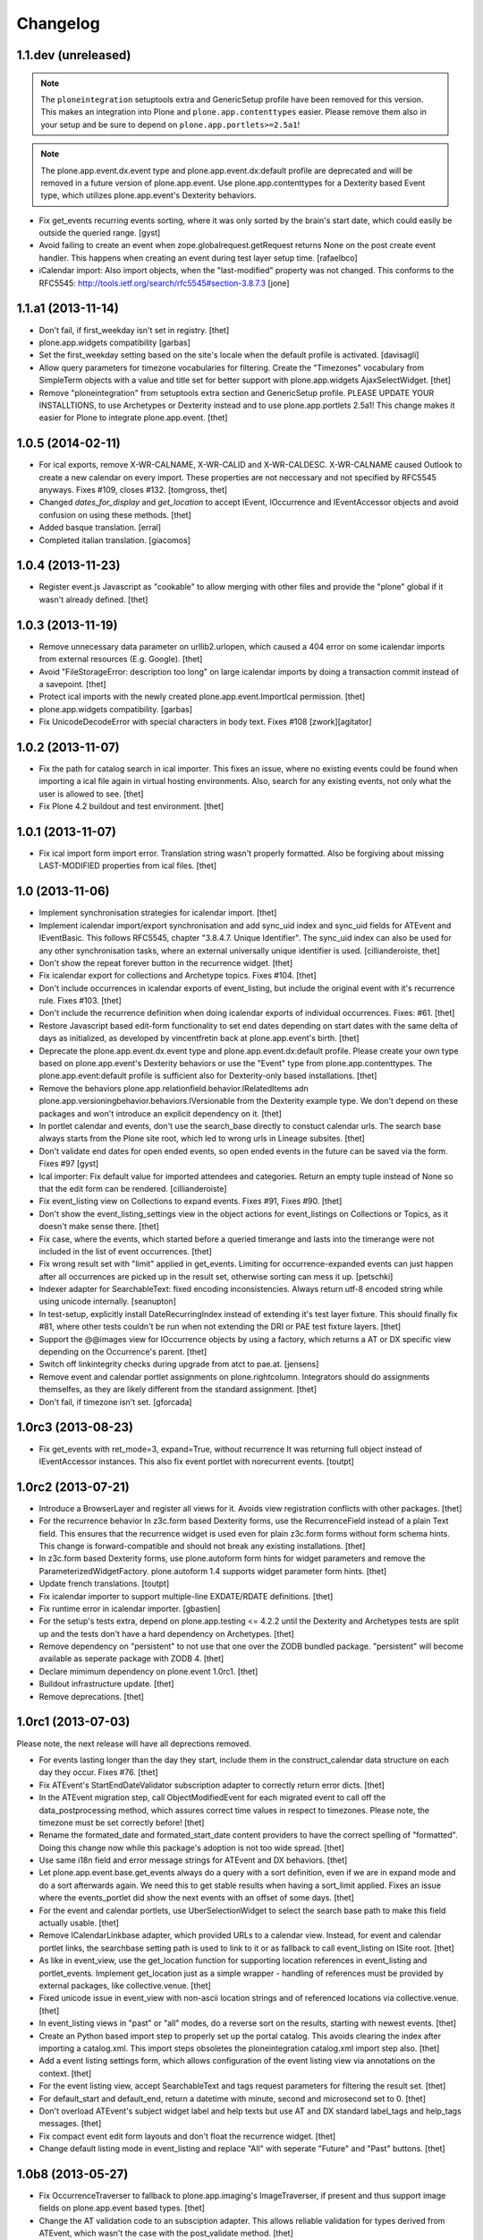 Changelog
=========


1.1.dev (unreleased)
--------------------

.. note::

    The ``ploneintegration`` setuptools extra and GenericSetup profile have
    been removed for this version. This makes an integration into Plone and
    ``plone.app.contenttypes`` easier. Please remove them also in your setup
    and be sure to depend on ``plone.app.portlets>=2.5a1``!

.. note::

    The plone.app.event.dx.event type and plone.app.event.dx:default profile
    are deprecated and will be removed in a future version of plone.app.event.
    Use plone.app.contenttypes for a Dexterity based Event type, which utilizes
    plone.app.event's Dexterity behaviors.

- Fix get_events recurring events sorting, where it was only sorted by the
  brain's start date, which could easily be outside the queried range.
  [gyst]

- Avoid failing to create an event when zope.globalrequest.getRequest returns
  None on the post create event handler. This happens when creating an event
  during test layer setup time.
  [rafaelbco]

- iCalendar import: Also import objects, when the "last-modified" property was
  not changed. This conforms to the RFC5545:
  http://tools.ietf.org/search/rfc5545#section-3.8.7.3
  [jone]


1.1.a1 (2013-11-14)
-------------------

- Don't fail, if first_weekday isn't set in registry.
  [thet]

- plone.app.widgets compatibility
  [garbas]

- Set the first_weekday setting based on the site's locale when the default
  profile is activated.
  [davisagli]

- Allow query parameters for timezone vocabularies for filtering. Create the
  "Timezones" vocabulary from SimpleTerm objects with a value and title set
  for better support with plone.app.widgets AjaxSelectWidget.
  [thet]

- Remove "ploneintegration" from setuptools extra section and GenericSetup
  profile. PLEASE UPDATE YOUR INSTALLTIONS, to use Archetypes or Dexterity
  instead and to use plone.app.portlets 2.5a1! This change makes it easier for
  Plone to integrate plone.app.event.
  [thet]


1.0.5 (2014-02-11)
------------------

- For ical exports, remove X-WR-CALNAME, X-WR-CALID and X-WR-CALDESC.
  X-WR-CALNAME caused Outlook to create a new calendar on every import. These
  properties are not neccessary and not specified by RFC5545 anyways.
  Fixes #109, closes #132.
  [tomgross, thet]

- Changed `dates_for_display` and `get_location` to accept IEvent, IOccurrence
  and IEventAccessor objects and avoid confusion on using these methods.
  [thet]

- Added basque translation.
  [erral]

- Completed italian translation.
  [giacomos]


1.0.4 (2013-11-23)
------------------

- Register event.js Javascript as "cookable" to allow merging with other files
  and provide the "plone" global if it wasn't already defined.
  [thet]


1.0.3 (2013-11-19)
------------------

- Remove unnecessary data parameter on urllib2.urlopen, which caused a 404
  error on some icalendar imports from external resources (E.g. Google).
  [thet]

- Avoid "FileStorageError: description too long" on large icalendar imports by
  doing a transaction commit instead of a savepoint.
  [thet]

- Protect ical imports with the newly created plone.app.event.ImportIcal
  permission.
  [thet]

- plone.app.widgets compatibility.
  [garbas]

- Fix UnicodeDecodeError with special characters in body text. Fixes #108
  [zwork][agitator]


1.0.2 (2013-11-07)
------------------

- Fix the path for catalog search in ical importer. This fixes an issue, where
  no existing events could be found when importing a ical file again in virtual
  hosting environments. Also, search for any existing events, not only what the
  user is allowed to see.
  [thet]

- Fix Plone 4.2 buildout and test environment.
  [thet]


1.0.1 (2013-11-07)
------------------

- Fix ical import form import error. Translation string wasn't properly
  formatted. Also be forgiving about missing LAST-MODIFIED properties from ical
  files.
  [thet]


1.0 (2013-11-06)
----------------

- Implement synchronisation strategies for icalendar import.
  [thet]

- Implement icalendar import/export synchronisation and add sync_uid index and
  sync_uid fields for ATEvent and IEventBasic. This follows RFC5545, chapter
  "3.8.4.7. Unique Identifier". The sync_uid index can also be used for any
  other synchronisation tasks, where an external universally unique identifier
  is used.
  [cillianderoiste, thet]

- Don't show the repeat forever button in the recurrence widget.
  [thet]

- Fix icalendar export for collections and Archetype topics. Fixes #104.
  [thet]

- Don't include occurrences in icalendar exports of event_listing, but include
  the original event with it's recurrence rule. Fixes #103.
  [thet]

- Don't include the recurrence definition when doing icalendar exports of
  individual occurrences. Fixes: #61.
  [thet]

- Restore Javascript based edit-form functionality to set end dates depending
  on start dates with the same delta of days as initialized, as developed by
  vincentfretin back at plone.app.event's birth.
  [thet]

- Deprecate the plone.app.event.dx.event type and plone.app.event.dx:default
  profile.  Please create your own type based on plone.app.event's Dexterity
  behaviors or use the "Event" type from plone.app.contenttypes. The
  plone.app.event:default profile is sufficient also for Dexterity-only based
  installations.
  [thet]

- Remove the behaviors plone.app.relationfield.behavior.IRelatedItems adn
  plone.app.versioningbehavior.behaviors.IVersionable from the Dexterity
  example type. We don't depend on these packages and won't introduce an
  explicit dependency on it.
  [thet]

- In portlet calendar and events, don't use the search_base directly to
  constuct calendar urls. The search base always starts from the Plone site
  root, which led to wrong urls in Lineage subsites.
  [thet]

- Don't validate end dates for open ended events, so open ended events in the
  future can be saved via the form. Fixes #97
  [gyst]

- Ical importer: Fix default value for imported attendees and categories.
  Return an empty tuple instead of None so that the edit form can be rendered.
  [cillianderoiste]

- Fix event_listing view on Collections to expand events. Fixes #91, Fixes #90.
  [thet]

- Don't show the event_listing_settings view in the object actions for
  event_listings on Collections or Topics, as it doesn't make sense there.
  [thet]

- Fix case, where the events, which started before a queried timerange and
  lasts into the timerange were not included in the list of event occurrences.
  [thet]

- Fix wrong result set with "limit" applied in get_events. Limiting for
  occurrence-expanded events can just happen after all occurrences are picked
  up in the result set, otherwise sorting can mess it up.
  [petschki]

- Indexer adapter for SearchableText: fixed encoding inconsistencies.  Always
  return utf-8 encoded string while using unicode internally.
  [seanupton]

- In test-setup, explicitly install DateRecurringIndex instead of extending
  it's test layer fixture. This should finally fix #81, where other tests
  couldn't be run when not extending the DRI or PAE test fixture layers.
  [thet]

- Support the @@images view for IOccurrence objects by using a factory, which
  returns a AT or DX specific view depending on the Occurrence's parent.
  [thet]

- Switch off linkintegrity checks during upgrade from atct to pae.at.
  [jensens]

- Remove event and calendar portlet assignments on plone.rightcolumn.
  Integrators should do assignments themselfes, as they are likely different
  from the standard assignment.
  [thet]

- Don't fail, if timezone isn't set.
  [gforcada]


1.0rc3 (2013-08-23)
-------------------

- Fix get_events with ret_mode=3, expand=True, without recurrence
  It was returning full object instead of IEventAccessor instances.
  This also fix event portlet with norecurrent events.
  [toutpt]


1.0rc2 (2013-07-21)
-------------------

- Introduce a BrowserLayer and register all views for it. Avoids view
  registration conflicts with other packages.
  [thet]

- For the recurrence behavior In z3c.form based Dexterity forms, use the
  RecurrenceField instead of a plain Text field. This ensures that the
  recurrence widget is used even for plain z3c.form forms without form schema
  hints. This change is forward-compatible and should not break any existing
  installations.
  [thet]

- In z3c.form based Dexterity forms, use plone.autoform form hints for widget
  parameters and remove the ParameterizedWidgetFactory. plone.autoform 1.4
  supports widget parameter form hints.
  [thet]

- Update french translations.
  [toutpt]

- Fix icalendar importer to support multiple-line EXDATE/RDATE definitions.
  [thet]

- Fix runtime error in icalendar importer.
  [gbastien]

- For the setup's tests extra, depend on plone.app.testing <= 4.2.2 until the
  Dexterity and Archetypes tests are split up and the tests don't have a hard
  dependency on Archetypes.
  [thet]

- Remove dependency on "persistent" to not use that one over the ZODB bundled
  package. "persistent" will become available as seperate package with ZODB 4.
  [thet]

- Declare mimimum dependency on plone.event 1.0rc1.
  [thet]

- Buildout infrastructure update.
  [thet]

- Remove deprecations.
  [thet]


1.0rc1 (2013-07-03)
-------------------

Please note, the next release will have all deprections removed.

- For events lasting longer than the day they start, include them in the
  construct_calendar data structure on each day they occur. Fixes #76.
  [thet]

- Fix ATEvent's StartEndDateValidator subscription adapter to correctly return
  error dicts.
  [thet]

- In the ATEvent migration step, call ObjectModifiedEvent for each migrated
  event to call off the data_postprocessing method, which assures correct time
  values in respect to timezones. Please note, the timezone must be set
  correctly before!
  [thet]

- Rename the formated_date and formated_start_date content providers to
  have the correct spelling of "formatted". Doing this change now while this
  package's adoption is not too wide spread.
  [thet]

- Use same i18n field and error message strings for ATEvent and DX behaviors.
  [thet]

- Let plone.app.event.base.get_events always do a query with a sort definition,
  even if we are in expand mode and do a sort afterwards again. We need this to
  get stable results when having a sort_limit applied. Fixes an issue where the
  events_portlet did show the next events with an offset of some days.
  [thet]

- For the event and calendar portlets, use UberSelectionWidget to select the
  search base path to make this field actually usable.
  [thet]

- Remove ICalendarLinkbase adapter, which provided URLs to a calendar view.
  Instead, for event and calendar portlet links, the searchbase setting path
  is used to link to it or as fallback to call event_listing on ISite root.
  [thet]

- As like in event_view, use the get_location function for supporting location
  references in event_listing and portlet_events. Implement get_location just
  as a simple wrapper - handling of references must be provided by external
  packages, like collective.venue.
  [thet]

- Fixed unicode issue in event_view with non-ascii location strings and
  of referenced locations via collective.venue.
  [thet]

- In event_listing views in "past" or "all" modes, do a reverse sort on the
  results, starting with newest events.
  [thet]

- Create an Python based import step to properly set up the portal catalog.
  This avoids clearing the index after importing a catalog.xml. This import
  steps obsoletes the ploneintegration catalog.xml import step also.
  [thet]

- Add a event listing settings form, which allows configuration of the event
  listing view via annotations on the context.
  [thet]

- For the event listing view, accept SearchableText and tags request parameters
  for filtering the result set.
  [thet]

- For default_start and default_end, return a datetime with minute, second and
  microsecond set to 0.
  [thet]

- Don't overload ATEvent's subject widget label and help texts but use AT and
  DX standard label_tags and help_tags messages.
  [thet]

- Fix compact event edit form layouts and don't float the recurrence widget.
  [thet]

- Change default listing mode in event_listing and replace "All" with seperate
  "Future" and "Past" buttons.
  [thet]


1.0b8 (2013-05-27)
------------------

- Fix OccurrenceTraverser to fallback to plone.app.imaging's ImageTraverser, if
  present and thus support image fields on plone.app.event based types.
  [thet]

- Change the AT validation code to an subsciption adapter. This allows reliable
  validation for types derived from ATEvent, which wasn't the case with the
  post_validate method.
  [thet]

- More compact layout for AT and DX edit forms.
  [thet]

- Add open_end option for Dexterity behaviors and Archetypes type.
  [thet]

- For whole_day events, let dates_for_display return the iso-date
  representation from date and not datetime instances.
  [thet]

- Remove support of microseconds and default to a resolution of one second for
  all datetime getter/setter and conversions. Microseconds exactness is not
  needed and dateutil does not support microseconds which results in unexpected
  results in comparisons.
  [thet]

- Changing the timezone in events is a corner case, so the timezone field is
  moved to the "dates" schemata for AT and DX.
  [thet]

- Remove font-weight bold for monthdays and font-weight normal for table header
  in portlet calendar. Set div.portletCalendar with to auto instead of
  unnecessary 100% + margin. Align with plonetheme.sunburst.
  [thet]

- Let the IRecurrenceSupport adapter return the event itself, when the event
  starts before and ends after a given range_start. Fixes a case, where
  get_events didn't return a long lasting event for a given timeframe with
  expand set to True.
  [thet]

- Let the @@event_listing view work on IATTopic and ICollection contexts.
  [thet]

- In event_view, handle the case that the location field is not of type
  basestring but a reference to another object, for example provided by
  collective.venue.
  [thet]

- Use plone.app.event's MessageFactory for ATEvent.
  [thet]

- Let EventAccessor for Archetypes based content type return it's values from
  property accessors instead properties directly. This let's return the correct
  value when an property get's overridden by archetypes.schemaextender.
  [thet]

- Deprecate upgrade_step_2 to plone.app.event beta 2, which is likely not
  necessary for any existing plone.app.event installation out there.
  [thet]

- For the Archetypes based ATEvent migration step, do a transaction.commit()
  before each migration to commit previous changes. This avoids running out of
  space for large migrations.
  [thet]

- Let IEventAccessor adapters set/get all basestring values in unicode.
  [thet]

- Add and install plone.app.collection in test environment, as we cannot assume
  that it's installed.
  [thet]

- Re-Add cmf_edit method for ATEvent to ensure better backwards compatibility.
  Move related cmf_edit tests from Products.CMFPlone to plone.app.event.
  [thet]

- Add Event profile definition for ATEvent completly in order to remove it from
  Products.CMFPlone. ATEvent is installed by ATContentTypes automatically as
  part of upcoming plone.app.contenttypes merge.
  [thet]

- Optimize css by using common classes for event_listing and event_view.
  [thet]

- Add schema.org and hCalendar microdata to event_view and event_listing views.
  Fixes #2, fixes #57.
  [thet]


1.0b7 (2013-04-24)
------------------

- Don't show plone.app.event:default and
  plone.app.event.ploneintegration:prepare profiles when creating a Plone site
  with @@plone-addsite.
  [thet]

- Remove render_cachekey from portlet_events, since it depends on an
  undocumented internal _data structure, which must contain catalog brains.
  [thet]

- In tests, use AbstractSampleDataEvents as base class for tests, which depend
  on AT or DX event content.
  [thet]

- Introduce create and edit functions in IEventAccessor objects.
  [thet]

- API Refactorings. In base.py:
    * get_portal_events and get_occurrences_from_brains combined to get_events.
    * get_occurrences_by_date refactored to construct_calendar.
    * Renamings:
        - default_start_dt -> default_start,
        - default_end_dt -> default_end,
        - cal_to_strftime_wkday -> wkday_to_mon1,
        - strftime_to_cal_wkday -> wkday_to_mon0.

    * Remove:
        - default_start_DT (use DT(default_start()) instead),
        - default_end_DT (use DT(default_end()) instead),
        - first_weekday_sun0 (use wkday_to_mon1(first_weekday()) instead),
        - default_tzinfo (use default_timezone(as_tzinfo=True) instead).

  In ical:
    * Renamed construct_calendar to construct_icalendar to avoid same name as
      in base.py.

  BBB code will be removed with 1.0.
  [thet]

- Update translations and translate event_view and event_listing.
  [thet]

- Configure event_listing to be an available view on Collections, Folders,
  Plone Sites and Topics.
  [thet]

- Depend on plone.app.dextterity in ZCML, so that all DublinCore metadata
  behaviors are set up correctly.
  [thet]

- Backport from seanupton: IObjectModifiedEvent subscriber returns early on
  newly created event (Commit c60c8b521c6b1ca219bfeaddb08e26605707e17 on
  https://github.com/seanupton/plone.app.event).
  [seanupton]

- Calendar portlet tooltips css optimizations: max-with and z-index.
  [thet]

- Add Brazilian Portuguese translation
  [ericof]

- Add ical import feature, register action to enable it and add a object tab to
  the @@ical_import_settings form. .ics files can be uploaded or fetched from
  the net from other calendar servers.
  [thet]

- Since more ical related code is upcoming (importer), add ical subpackage and
  move ical related code in here.
  [thet]

- When exporting whole_day/all day events to icalendar, let them end a day
  after at midnight instead on the defined day one second before midnight. This
  behavior is the preferred method of exporting all day events to icalendar.
  [thet]

- Additionally to the 'date' parameter, allow passing of year, month and day
  query string parameters to the event_listing view and automatically set the
  mode to 'day' if a date was passed.
  [thet]

- Backport from plone.app.portlets: Don't fail on invalid (ambigous) date
  information in request (Commit a322676 on plone.app.portlets).
  [tomgross]

- Backport from plone.app.portlets: Use str view names for getMultiAdapter
  calls (commit c296408 on plone.app.portlets).
  [wichert]


1.0b6 (2013-02-14)
------------------

- Styles for event_listing date navigation.
  [thet]

- Add datepicker for day selection in event_listing view.
  [thet]

- Fix event_listing to search only for events in the current context's path.
  Allow "all" request parameter for no path restriction in searches.
  [thet]

- Backport change from seanupton: get_portal_events() fix: navroot path index
  incorrectly passed as tuple, now fixed to path string.
  [seanupton, thet]

- Fix get_portal_events to respect path for query if given in keywords.
  [thet]


1.0b5 (2013-02-11)
------------------

- Restore Python 2.6 compatibility by avoiding total_seconds method from
  timedelta instances in icalendar export.
  [thet]


1.0b4 (2013-02-08)
------------------

- Remove occurrences.html view because it's replaced by event_listing view.
  [thet]

- Changed Dexterity event-type title from "Event (DX)" to "Event" for
  consistent naming between Archetypes and Dexterity content types.
  [thet]

- Updated and synced translations (.pot and German translations).
  [thet]

- Use content-core fill/define metal definitions in all templates which use
  main_template's master macro.
  [thet]

- Calendar Portlet: Better portlet and tooltip styling. Drop usage of
  todayevent and todaynoevent classes. Fix Linking to calendar_listing.
  [thet]

- Event listing: Optimized layout and styles, mode switch, calendar-navigation,
  timespan header.
  [thet]

- Implement week and month mode for start_end_from_mode function.
  [thet]

- Add icalendar timezone support and properly export whole day events.
  Fixes #22, Fixes #71.
  [thet]

- Don't set icon_expr for the Dexterity content type and use css instead.
  [thet]

- Restore compatibility to Plone 4.3 by including the ploneintegration module
  also for Plone 4.3 but not 4.4.
  [thet]

- Version fix for z3c.unconfigure==1.0.1. This fix can be removed, once Plone
  depends on zope.configuration>=3.8.
  [thet]

- Add icon_export_ical.png from Products.ATContentTypes to plone.app.event.
  [thet]

- Configure first_day parameter for DateTime and Recurrence Widget (AT and DX).
  [thet]

- Configure the default_view of plone.app.event's ATEvent to be @@event_view.
  This prevents of referencing the old event_view from the plone_content skin
  layer to be used in some cases.
  [thet]

- Style the calendar portlet tooltips only for the calendar portlet.
  [thet]


1.0b3 (2012-12-18)
------------------

- Set the CalendarLinkbase urlpath to respect the search_base in calendar and
  event portlets.
  [thet]

- Depend on plone.app.portlets >= 2.4.0, since portlet_calendar needs the
  render_portlet view for it's ajaxification. This may break Plone 4.2
  integrations, until you make a buildout version fix.
  [thet]

- Remove dependency on Grok for the Dexterity behaviors.
  [thet]

- Just use classes instead of id's for the calendar portlet's page switcher.
  [thet]

- Reimplement the calendar page switcher from the calendar portlet with jQuery
  and remove the implicit dependency on KSS.
  [thet]

- Use event_listing instead of the search view in CalendarLinkbase for calendar
  and event portlets.
  [thet]

- Add new API functions:
  [thet]

  - date_speller to format a date in a readable manner,

  - start_end_from_mode to return start and end date accordin to a mode string
    (today, past, future, etc.),

  - dt_start_of_day and dt_end_of_day to set a date to the start of the day
    (00:00:00) and to the end of the day (23:59:59) for use in searches.

- Add new event_listing view to show previous, upcoming, todays and other
  events in a listing.
  [thet]

- Fix EventAccessor for ATEvent to correctly return the description.
  [thet]

- In portlet_calendar, grey-out previous and next month dates by making them
  transparent.
  [thet]


1.0b2 (2012-10-29)
------------------

- Fix ical export of RDATE and EXDATE recurrence definitions. Fixes #63.
  [thet]

- Align ATEvent more to Archetypes standards and avoid AnnotationStorage and
  ATFieldProperty. We needed to remove the ATFieldProperty for the timezone
  field for a custom setter. By doing so, the other two ATFieldProperties were
  changed too. This way, the ATEvent API gets more consistent. For a convenient
  access to ATEvent as well as dextterity based event types, use the
  IEventAccessor from plone.event.interfaces. Upgrade step from pre 1.0b2 based
  ATEvent types is provided.
  [thet]

- Treat start/end datetime input always as localized values. Changing the
  timezone now doesn't convert the start/end values to the new zone (AT, DX).
  [thet]

- Fix moving start/end dates when saving an unchanged DX event (issue #62).
  [thet]

- Portlet assignment fix. Now both - calendar and event portlet - are
  installed.
  [thet]


1.0b1 (2012-10-12)
------------------

- Add the calendar portlet by default when installing plone.app.event.
  [thet]

- Backport changes from "merge plip-10888-kss branch" in plone.app.portlets.
  KSS attributes still left in place for backwards compatibility.
  [thet]

- Buildout infrastructure update.
  [thet]

- Icalendar export of attendees almost according to the RFC5545 standard. At
  the moment, we do not distinguish between CN and CAL-ADDRESS in Plone, so we
  just put the attendee value to the CN and CAL-ADDRESS parameter. Fixes #24.
  [thet]

- Support microseconds for DateTime conversions. For recurrence rules,
  timezones are not supported due to a python-datetime limitation.
  [thet]

- Don't allow ambiguous timezones like 'CET', which also have implementation
  errors in DateTime. Force them to another zone. Timezones should be set
  explicitly anyways.
  [thet]

- Let EventOccurrenceAccessor return its own URL instead of its parent.
  Once again fixes #58.
  [thet]

- Fix calendar portlet header, which day names were shifted by one day since a
  incompatibility between the calendar module (0 is Monday) and the strftime
  function (0 is Sunday).
  [thet]

- Create an formated_date content provider, which takes an occurrence or event
  object when called and formats the start/end date and times for display. This
  content provider can be overridden for other contexts. E.g. the events
  portlet uses just shows the start date and not the end date.
  [thet]

- Let IRecurrenceSupport adapter's occurrences method return as first
  occurrence the event object itself instead of an Occurrence object.
  Fixes #58.
  [thet]

- Include plone.event's new configure.zcml.
  [thet]

- For the ATEvent type, use a more specific IATEvent interface with IEvent and
  P.ATCT's IATEvent as bases. So we can provide adapters, overriding more
  general IEvent adapting adapters.
  [thet]

- Don't show start occurrence in "More occurrences" section in event_view.
  [thet]

- Create adapter ICalendarLinkbase which returns links to calendar views and
  can be overridden through a more specific implementation by addon products.
  For example, the portlet_calendar and portlet_events links to the @@search
  view can be changed to URLs to a real calendar view, if one is installed.
  [thet]

- For portlet_calendar and portlet_events configuration, make the workflow
  state selection optional. If nothing is selected, all states are searched.
  [thet]

- Add search_base (select path to search for events) and state (select review
  state for events to search) to portlet_calendar settings and search_base to
  portlet_events.
  [thet]

- Limit the amount of occurrences in the event view if the event yields
  more than 7 occurrences. Show only 6 occurrences and the last
  occurrence.
  [romanofski]

- More minor fixes.
  [thet]

  * Don't force DateTime conversion in query parameters of get_portal_events.
    The catalog index uses Python's datetime anyways.

  * Only set end date in _prepare_range to next day, if it's a date and not
    datetime.

  * Register the Archetypes postprocessing event subscribers also for
    IObjectCreatedEvent.

- Fix #51, logical error with range_end parameter in get_portal_events.
  [thet]

- Fix test startup by not depending on getSite().translate, which is a
  filesystem script.
  [thet]

- Backport changes from davilima: Add safety check for False all_events_links.
  [davilima6]

- Make get_occurrences_by_date work for events which do not have
  IRecurrenceSupport (e.g. Dexterity events without the recurrence behavior).
  [thet]

- Don't run event handlers for ATEvent, if it doesn't provide IEvent.
  [thet]

- Fix utf-8 encoding problem with icalendar export.
  [rnix]

- Unregister ics_view for ATFolder and ATBTreeFolder as well in
  ploneintegration.
  [rnix]

- Workaround for buggy strftime with timezone handling in DateTime.
  See: https://github.com/plone/plone.app.event/pull/47
  [seanupton]

- Rebind portlet_calendar tooltips after ajax calendar reloads.
  [thet]

- Allow the refreshCalendar kss view also on Occurrence objects.
  [thet]

- Let portlet_events link to @@search for future and previous events for sites
  without the standard events folder.
  [thet]

- Moved docs/HISTORY.rst to CHANGES.txt.
  [seanupton]

- Calendar portlet search links now use @@search (from plone.app.search)
  instead of (since Plone 4.2) deprecated ./search (search.pt).  Requires
  recent plone.app.search changes.
  [seanupton]

- Integrate the plone.app.event-ploneintegration functionality for Plone
  versions without plone.app.event core integration (all current version)
  into this package for simplification.
  [thet]

- IEventSummary behavior added for body text on Dexterity event type,
  as well as a SearchableText indexer adapter for the Dexterity event
  type.
  [seanupton]

- Filter calendar portlet search URLs for each day to a whitelist of
  event portal_type values.  Prevents non-event add-on types with
  start/end fields from showing up in calendar, as defense against
  unintended consequences (add-ons could explicitly override this
  template if they define additional Event types).
  [seanupton]

- API refactoring:
  * Move all generic interfaces to plone.event,
  * Extend IEventAccessor adapters to also be able to set attributes.
  [thet]

- Copy plonetheme.sunburst styles for the calendar portlet to event.css. This
  way, the calendar portlet is nicely styled, even without sunburst theme
  applied.
  [thet]

- For Dexterity behaviors, use IEventRecurrence adapter to store attributes
  directly on the context.  This fixes that recurrence occurrences start and
  end dates were not indexed, because the DateRecurringIndex had not access to
  the recurrence attribute.
  [thet]

- IRecurrence adapter returns now acquisition-wrapped occurrence
  objects.
  [romanofski]

- Event portlet is now showing occurrences, sorted by start date.
  [romanofski]

- Moved whole_day field in directly after the end date to get a more logical
  group.
  [thet]

- Added dedicated timezone validator with fallback zone.

- Added traverser for occurrences. The event view is used to show
  individual occurrences.
  [romanofski]

- Broken paging in the calendar portlet has been fixed (#11).
  [romanofski]

- Make the start DateTime timezone aware and fix an issue where the start date
  was after the end date. Fixes: #8.
  [romanofski]


1.0a2 (2012-03-28)
------------------

- Add portlet GenericSetup registration for calendar and event portlet.
  [thet]

- API CHANGE: Use zope.annotation for behaviors, remove unnecessary factories,
  create IRecurrence adapter for access to occurrences.
  [thet]


1.0a1 (2012-03-12)
------------------

- Initial alpha release.
  [thet]
